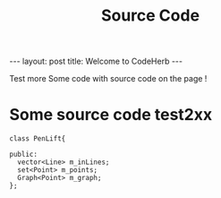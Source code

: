#+STARTUP: showall indent
#+STARTUP: hidestars
#+INFOJS_OPT: view:info toc:t
#+OPTIONS: H:2 num:t toc:t
#+TITLE: Source Code
#+BEGIN_HTML
---
layout: post
title: Welcome to CodeHerb
---
#+END_HTML

Test more
Some code with source code on the page !
* Some source code test2xx
#+BEGIN_SRC c++
class PenLift{

public:
  vector<Line> m_inLines;
  set<Point> m_points; 
  Graph<Point> m_graph;
};
#+END_SRC
